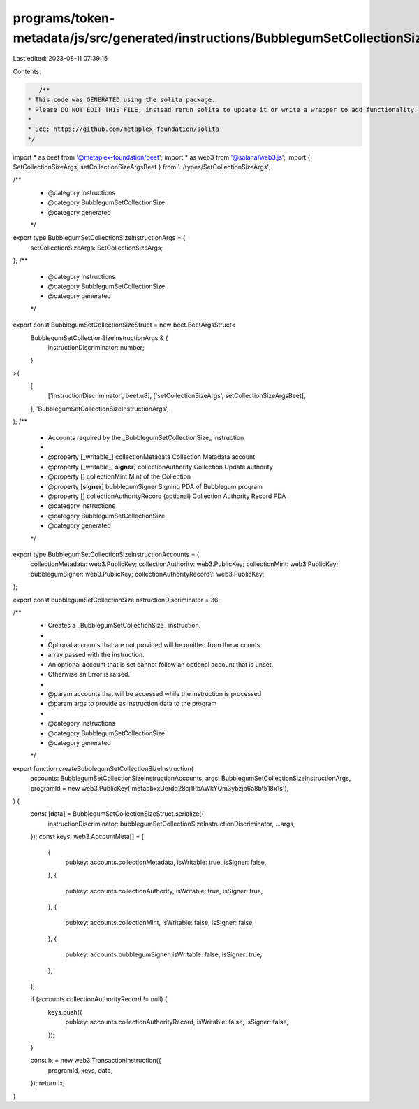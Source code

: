 programs/token-metadata/js/src/generated/instructions/BubblegumSetCollectionSize.ts
===================================================================================

Last edited: 2023-08-11 07:39:15

Contents:

.. code-block:: ts

    /**
 * This code was GENERATED using the solita package.
 * Please DO NOT EDIT THIS FILE, instead rerun solita to update it or write a wrapper to add functionality.
 *
 * See: https://github.com/metaplex-foundation/solita
 */

import * as beet from '@metaplex-foundation/beet';
import * as web3 from '@solana/web3.js';
import { SetCollectionSizeArgs, setCollectionSizeArgsBeet } from '../types/SetCollectionSizeArgs';

/**
 * @category Instructions
 * @category BubblegumSetCollectionSize
 * @category generated
 */
export type BubblegumSetCollectionSizeInstructionArgs = {
  setCollectionSizeArgs: SetCollectionSizeArgs;
};
/**
 * @category Instructions
 * @category BubblegumSetCollectionSize
 * @category generated
 */
export const BubblegumSetCollectionSizeStruct = new beet.BeetArgsStruct<
  BubblegumSetCollectionSizeInstructionArgs & {
    instructionDiscriminator: number;
  }
>(
  [
    ['instructionDiscriminator', beet.u8],
    ['setCollectionSizeArgs', setCollectionSizeArgsBeet],
  ],
  'BubblegumSetCollectionSizeInstructionArgs',
);
/**
 * Accounts required by the _BubblegumSetCollectionSize_ instruction
 *
 * @property [_writable_] collectionMetadata Collection Metadata account
 * @property [_writable_, **signer**] collectionAuthority Collection Update authority
 * @property [] collectionMint Mint of the Collection
 * @property [**signer**] bubblegumSigner Signing PDA of Bubblegum program
 * @property [] collectionAuthorityRecord (optional) Collection Authority Record PDA
 * @category Instructions
 * @category BubblegumSetCollectionSize
 * @category generated
 */
export type BubblegumSetCollectionSizeInstructionAccounts = {
  collectionMetadata: web3.PublicKey;
  collectionAuthority: web3.PublicKey;
  collectionMint: web3.PublicKey;
  bubblegumSigner: web3.PublicKey;
  collectionAuthorityRecord?: web3.PublicKey;
};

export const bubblegumSetCollectionSizeInstructionDiscriminator = 36;

/**
 * Creates a _BubblegumSetCollectionSize_ instruction.
 *
 * Optional accounts that are not provided will be omitted from the accounts
 * array passed with the instruction.
 * An optional account that is set cannot follow an optional account that is unset.
 * Otherwise an Error is raised.
 *
 * @param accounts that will be accessed while the instruction is processed
 * @param args to provide as instruction data to the program
 *
 * @category Instructions
 * @category BubblegumSetCollectionSize
 * @category generated
 */
export function createBubblegumSetCollectionSizeInstruction(
  accounts: BubblegumSetCollectionSizeInstructionAccounts,
  args: BubblegumSetCollectionSizeInstructionArgs,
  programId = new web3.PublicKey('metaqbxxUerdq28cj1RbAWkYQm3ybzjb6a8bt518x1s'),
) {
  const [data] = BubblegumSetCollectionSizeStruct.serialize({
    instructionDiscriminator: bubblegumSetCollectionSizeInstructionDiscriminator,
    ...args,
  });
  const keys: web3.AccountMeta[] = [
    {
      pubkey: accounts.collectionMetadata,
      isWritable: true,
      isSigner: false,
    },
    {
      pubkey: accounts.collectionAuthority,
      isWritable: true,
      isSigner: true,
    },
    {
      pubkey: accounts.collectionMint,
      isWritable: false,
      isSigner: false,
    },
    {
      pubkey: accounts.bubblegumSigner,
      isWritable: false,
      isSigner: true,
    },
  ];

  if (accounts.collectionAuthorityRecord != null) {
    keys.push({
      pubkey: accounts.collectionAuthorityRecord,
      isWritable: false,
      isSigner: false,
    });
  }

  const ix = new web3.TransactionInstruction({
    programId,
    keys,
    data,
  });
  return ix;
}


